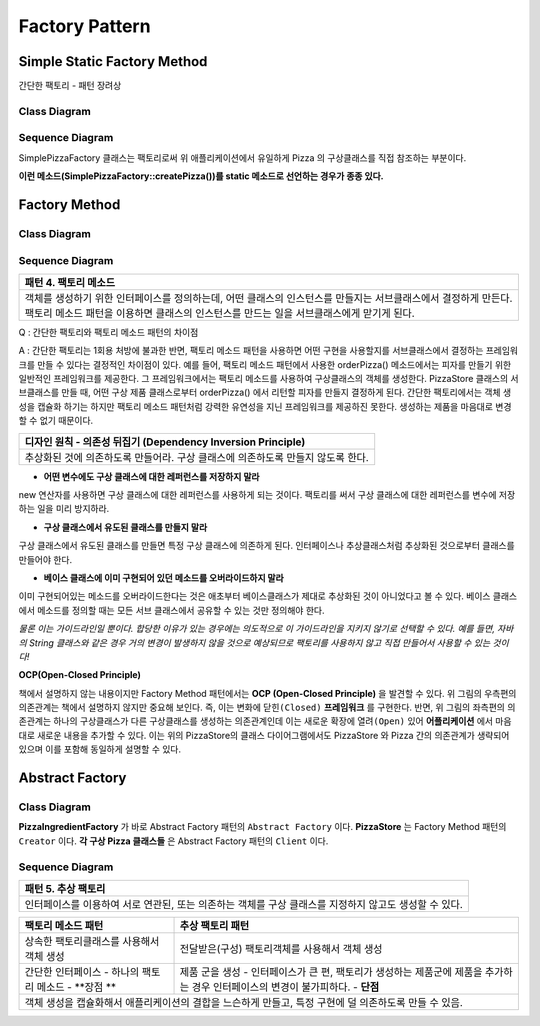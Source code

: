
***************
Factory Pattern
***************

Simple Static Factory Method
============================

간단한 팩토리 - 패턴 장려상

Class Diagram
-------------

.. image:: Pizzas/Overview_of_SimpleFactory.jpg
   :scale: 50 %
   :alt: Class Diagram


Sequence Diagram
----------------

.. image:: Pizzas/SequenceDiagram1.jpg
   :scale: 50 %
   :alt: Sequence Diagram


SimplePizzaFactory 클래스는 팩토리로써 위 애플리케이션에서 유일하게 Pizza 의
구상클래스를 직접 참조하는 부분이다.

**이런 메소드(SimplePizzaFactory::createPizza())를 static 메소드로 선언하는
경우가 종종 있다.**


Factory Method
==============


Class Diagram
-------------

.. image:: Pizzafm/Overview_of_FactoryMethod.jpg
   :scale: 50 %
   :alt: Class Diagram


Sequence Diagram
----------------

.. image:: Pizzafm/SequenceDiagram1.jpg
   :scale: 50 %
   :alt: Sequence Diagram


+------------------------------------------------------------------------------+
|패턴 4. 팩토리 메소드                                                         |
+==============================================================================+
|객체를 생성하기 위한 인터페이스를 정의하는데, 어떤 클래스의 인스턴스를        |
|만들지는 서브클래스에서 결정하게 만든다. 팩토리 메소드 패턴을 이용하면        |
|클래스의 인스턴스를 만드는 일을 서브클래스에게 맏기게 된다.                   |
+------------------------------------------------------------------------------+

.. image:: FactoryMethod.jpg
   :scale: 50 %
   :alt: A Facade

Q : 간단한 팩토리와 팩토리 메소드 패턴의 차이점

A : 간단한 팩토리는 1회용 처방에 불과한 반면, 팩토리 메소드 패턴을 사용하면 어떤
구현을 사용할지를 서브클래스에서 결정하는 프레임워크를 만들 수 있다는 결정적인
차이점이 있다. 예를 들어, 팩토리 메소드 패턴에서 사용한 orderPizza() 메소드에서는
피자를 만들기 위한 일반적인 프레임워크를 제공한다. 그 프레임워크에서는 팩토리
메소드를 사용하여 구상클래스의 객체를 생성한다. PizzaStore 클래스의 서브클래스를
만들 때, 어떤 구상 제품 클래스로부터 orderPizza() 에서 리턴할 피자를 만들지
결정하게 된다. 간단한 팩토리에서는 객체 생성을 캡슐화 하기는 하지만 팩토리 메소드
패턴처럼 강력한 유연성을 지닌 프레임워크를 제공하진 못한다. 생성하는 제품을
마음대로 변경할 수 없기 때문이다.


+------------------------------------------------------------------------------+
|디자인 원칙 - 의존성 뒤집기 (Dependency Inversion Principle)                  |
+==============================================================================+
|추상화된 것에 의존하도록 만들어라. 구상 클래스에 의존하도록 만들지 않도록     |
|한다.                                                                         |
+------------------------------------------------------------------------------+

* **어떤 변수에도 구상 클래스에 대한 레퍼런스를 저장하지 말라**
new 연산자를 사용하면 구상 클래스에 대한 레퍼런스를 사용하게 되는 것이다.
팩토리를 써서 구상 클래스에 대한 레퍼런스를 변수에 저장하는 일을 미리 방지하라.

* **구상 클래스에서 유도된 클래스를 만들지 말라**
구상 클래스에서 유도된 클래스를 만들면 특정 구상 클래스에 의존하게 된다.
인터페이스나 추상클래스처럼 추상화된 것으로부터 클래스를 만들어야 한다.

* **베이스 클래스에 이미 구현되어 있던 메소드를 오버라이드하지 말라**
이미 구현되어있는 메소드를 오버라이드한다는 것은 애초부터 베이스클래스가 제대로
추상화된 것이 아니었다고 볼 수 있다. 베이스 클래스에서 메소드를 정의할 때는 모든
서브 클래스에서 공유할 수 있는 것만 정의해야 한다.

*물론 이는 가이드라인일 뿐이다. 합당한 이유가 있는 경우에는 의도적으로 이
가이드라인을 지키지 않기로 선택할 수 있다.
예를 들면, 자바의 String 클래스와 같은 경우 거의 변경이 발생하지 않을 것으로
예상되므로 팩토리를 사용하지 않고 직접 만들어서 사용할 수 있는 것이다!*




**OCP(Open-Closed Principle)**

.. image:: OCP_in_FactoryMethod.jpg
   :scale: 50 %
   :alt: Class Diagram


책에서 설명하지 않는 내용이지만 Factory Method 패턴에서는 **OCP
(Open-Closed Principle)** 을 발견할 수 있다. 위 그림의 우측편의 의존관계는 책에서
설명하지 않지만 중요해 보인다. 즉, 이는 변화에 ``닫힌(Closed)`` **프레임워크** 를
구현한다. 반면, 위 그림의 좌측편의 의존관계는 하나의 구상클래스가 다른
구상클래스를 생성하는 의존관계인데 이는 새로운 확장에 ``열려(Open)`` 있어
**어플리케이션** 에서 마음대로 새로운 내용을 추가할 수 있다. 이는 위의
PizzaStore의 클래스 다이어그램에서도 PizzaStore 와 Pizza 간의 의존관계가 생략되어
있으며 이를 포함해 동일하게 설명할 수 있다.



Abstract Factory
================


Class Diagram
-------------

.. image:: Pizzaaf/Overview_of_AbstractFactory.jpg
   :scale: 50 %
   :alt: Class Diagram

**PizzaIngredientFactory** 가 바로 Abstract Factory 패턴의 ``Abstract Factory``
이다. **PizzaStore** 는 Factory Method 패턴의 ``Creator`` 이다. **각 구상 Pizza
클래스들** 은 Abstract Factory 패턴의 ``Client`` 이다.


Sequence Diagram
----------------

.. image:: Pizzaaf/SequenceDiagram1.jpg
   :scale: 50 %
   :alt: Sequence Diagram

+------------------------------------------------------------------------------+
|패턴 5. 추상 팩토리                                                           |
+==============================================================================+
|인터페이스를 이용하여 서로 연관된, 또는 의존하는 객체를 구상 클래스를 지정하지|
|않고도 생성할 수 있다.                                                        |
+------------------------------------------------------------------------------+

.. image:: AbstractFactory.jpg
   :scale: 50 %
   :alt: A Facade


+--------------------------------------+---------------------------------------+
|팩토리 메소드 패턴                    |추상 팩토리 패턴                       |
+======================================+=======================================+
|상속한 팩토리클래스를 사용해서 객체   |전달받은(구성) 팩토리객체를 사용해서   |
|생성                                  |객체 생성                              |
+--------------------------------------+---------------------------------------+
|간단한 인터페이스 - 하나의 팩토리     |제품 군을 생성 - 인터페이스가 큰 편,   |
|메소드 - **장점 **                    |팩토리가 생성하는 제품군에 제품을      |
|                                      |추가하는 경우 인터페이스의 변경이      |
|                                      |불가피하다. - **단점**                 |
+--------------------------------------+---------------------------------------+
|객체 생성을 캡슐화해서 애플리케이션의 결합을 느슨하게 만들고, 특정 구현에 덜  |
|의존하도록 만들 수 있음.                                                      |
+------------------------------------------------------------------------------+



